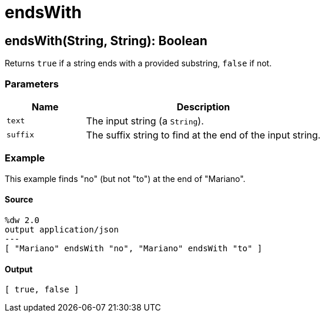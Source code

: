 = endsWith



[[endswith1]]
== endsWith&#40;String, String&#41;: Boolean

Returns `true` if a string ends with a provided substring, `false` if not.


=== Parameters

[%header, cols="1,3"]
|===
| Name   | Description
| `text` | The input string (a `String`).
| `suffix` | The suffix string to find at the end of the input string.
|===

=== Example

This example finds "no" (but not "to") at the end of "Mariano".

==== Source

[source,DataWeave, linenums]
----
%dw 2.0
output application/json
---
[ "Mariano" endsWith "no", "Mariano" endsWith "to" ]
----

==== Output

[source,JSON,linenums]
----
[ true, false ]
----

